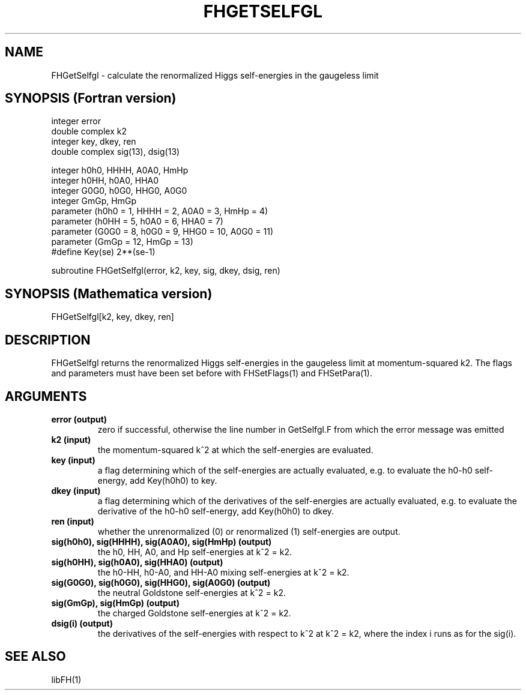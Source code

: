 .TH FHGETSELFGL 1 "18-Jul-2018"
.SH NAME
.PP
FHGetSelfgl \- calculate the renormalized Higgs self-energies
in the gaugeless limit
.SH SYNOPSIS (Fortran version)
.PP
integer error
.br
double complex k2
.br
integer key, dkey, ren
.br
double complex sig(13), dsig(13)
.sp
integer h0h0, HHHH, A0A0, HmHp
.br
integer h0HH, h0A0, HHA0
.br
integer G0G0, h0G0, HHG0, A0G0
.br
integer GmGp, HmGp
.br
parameter (h0h0 = 1, HHHH = 2, A0A0 = 3, HmHp = 4)
.br
parameter (h0HH = 5, h0A0 = 6, HHA0 = 7)
.br
parameter (G0G0 = 8, h0G0 = 9, HHG0 = 10, A0G0 = 11)
.br
parameter (GmGp = 12, HmGp = 13)
.br
#define Key(se) 2**(se-1)
.sp
subroutine FHGetSelfgl(error, k2, key, sig, dkey, dsig, ren)
.SH SYNOPSIS (Mathematica version)
.PP
FHGetSelfgl[k2, key, dkey, ren]
.SH DESCRIPTION
FHGetSelfgl returns the renormalized Higgs self-energies in the gaugeless
limit at momentum-squared k2.  The flags and parameters must have been
set before with FHSetFlags(1) and FHSetPara(1).
.SH ARGUMENTS
.TP
.B error (output)
zero if successful, otherwise the line number in GetSelfgl.F from which
the error message was emitted
.TP
.B k2 (input)
the momentum-squared k^2 at which the self-energies are evaluated.
.TP
.B key (input)
a flag determining which of the self-energies are actually evaluated,
e.g. to evaluate the h0-h0 self-energy, add Key(h0h0) to key.
.TP
.B dkey (input)
a flag determining which of the derivatives of the self-energies
are actually evaluated, e.g. to evaluate the derivative of the h0-h0
self-energy, add Key(h0h0) to dkey.
.TP
.B ren (input)
whether the unrenormalized (0) or renormalized (1) self-energies
are output.
.TP
.B sig(h0h0), sig(HHHH), sig(A0A0), sig(HmHp) (output)
the h0, HH, A0, and Hp self-energies at k^2 = k2.
.TP
.B sig(h0HH), sig(h0A0), sig(HHA0) (output)
the h0-HH, h0-A0, and HH-A0 mixing self-energies at k^2 = k2.
.TP
.B sig(G0G0), sig(h0G0), sig(HHG0), sig(A0G0) (output)
the neutral Goldstone self-energies at k^2 = k2.
.TP
.B sig(GmGp), sig(HmGp) (output)
the charged Goldstone self-energies at k^2 = k2.
.TP
.B dsig(i) (output)
the derivatives of the self-energies with respect to k^2 at k^2 = k2,
where the index i runs as for the sig(i).
.SH SEE ALSO
.PP
libFH(1)
